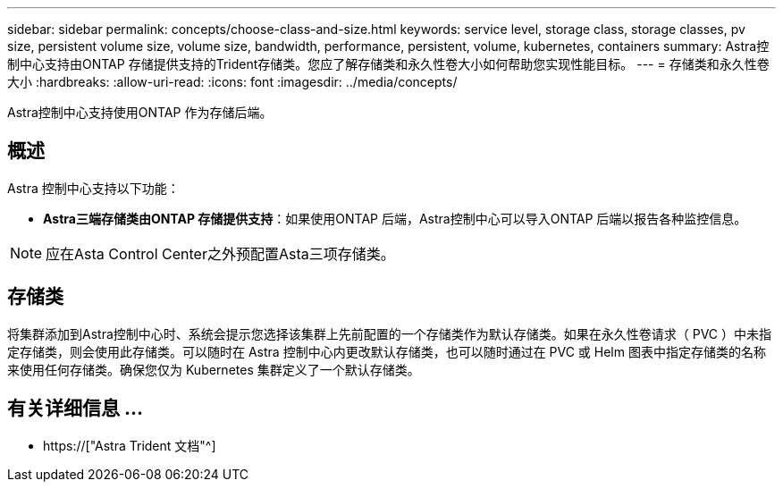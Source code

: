---
sidebar: sidebar 
permalink: concepts/choose-class-and-size.html 
keywords: service level, storage class, storage classes, pv size, persistent volume size, volume size, bandwidth, performance, persistent, volume, kubernetes, containers 
summary: Astra控制中心支持由ONTAP 存储提供支持的Trident存储类。您应了解存储类和永久性卷大小如何帮助您实现性能目标。 
---
= 存储类和永久性卷大小
:hardbreaks:
:allow-uri-read: 
:icons: font
:imagesdir: ../media/concepts/


[role="lead"]
Astra控制中心支持使用ONTAP 作为存储后端。



== 概述

Astra 控制中心支持以下功能：

* *Astra三端存储类由ONTAP 存储提供支持*：如果使用ONTAP 后端，Astra控制中心可以导入ONTAP 后端以报告各种监控信息。



NOTE: 应在Asta Control Center之外预配置Asta三项存储类。



== 存储类

将集群添加到Astra控制中心时、系统会提示您选择该集群上先前配置的一个存储类作为默认存储类。如果在永久性卷请求（ PVC ）中未指定存储类，则会使用此存储类。可以随时在 Astra 控制中心内更改默认存储类，也可以随时通过在 PVC 或 Helm 图表中指定存储类的名称来使用任何存储类。确保您仅为 Kubernetes 集群定义了一个默认存储类。



== 有关详细信息 ...

* https://["Astra Trident 文档"^]

